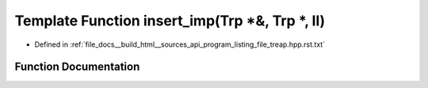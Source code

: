 .. _exhale_function_program__listing__file__treap_8hpp_8rst_8txt_1aa2a3eaf4c00318c5a4c9298b83d06003:

Template Function insert_imp(Trp \*&, Trp \*, ll)
=================================================

- Defined in :ref:`file_docs__build_html__sources_api_program_listing_file_treap.hpp.rst.txt`


Function Documentation
----------------------


.. doxygenfunction:: insert_imp(Trp *&, Trp *, ll)
